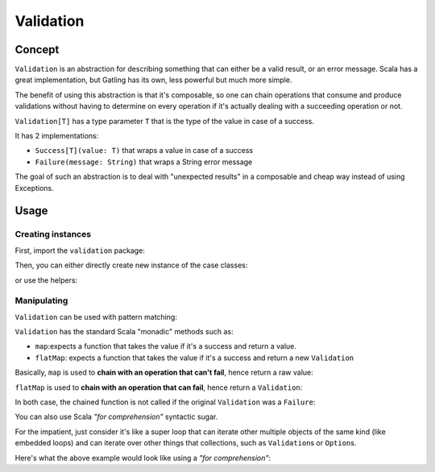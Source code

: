 .. _validation:

##########
Validation
##########

.. _validation-concept:

Concept
=======

``Validation`` is an abstraction for describing something that can either be a valid result, or an error message.
Scala has a great implementation, but Gatling has its own, less powerful but much more simple.

The benefit of using this abstraction is that it's composable, so one can chain operations that consume and produce validations without having to determine on every operation if it's actually dealing with a succeeding operation or not.

``Validation[T]`` has a type parameter ``T`` that is the type of the value in case of a success.

It has 2 implementations:

* ``Success[T](value: T)`` that wraps a value in case of a success
* ``Failure(message: String)`` that wraps a String error message

The goal of such an abstraction is to deal with "unexpected results" in a composable and cheap way instead of using Exceptions.

.. _validation-usage:

Usage
=====

Creating instances
------------------

First, import the ``validation`` package:

.. includecode:: code/ValidationSample.scala#import

Then, you can either directly create new instance of the case classes:

.. includecode:: code/ValidationSample.scala#with-classes

or use the helpers:

.. includecode:: code/ValidationSample.scala#with-helpers

Manipulating
------------

``Validation`` can be used with pattern matching:

.. includecode:: code/ValidationSample.scala#pattern-matching

``Validation`` has the standard Scala "monadic" methods such as:

* ``map``:expects a function that takes the value if it's a success and return a value.
* ``flatMap``: expects a function that takes the value if it's a success and return a new ``Validation``

Basically, ``map`` is used to **chain with an operation that can't fail**, hence return a raw value:

.. includecode:: code/ValidationSample.scala#map

``flatMap`` is used to **chain with an operation that can fail**, hence return a ``Validation``:

.. includecode:: code/ValidationSample.scala#flatMap

In both case, the chained function is not called if the original ``Validation`` was a ``Failure``:

.. includecode:: code/ValidationSample.scala#map-failure

You can also use Scala *"for comprehension"* syntactic sugar.

For the impatient, just consider it's like a super loop that can iterate other multiple objects of the same kind (like embedded loops) and can iterate over other things that collections, such as ``Validation``\ s or ``Option``\ s.

Here's what the above example would look like using a *"for comprehension"*:

.. includecode:: code/ValidationSample.scala#for-comp
